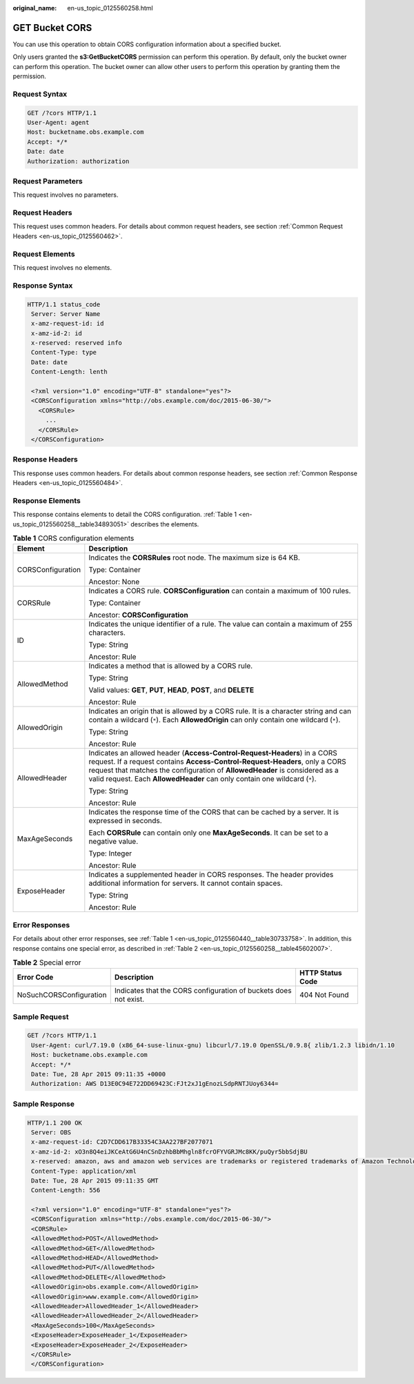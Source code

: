 :original_name: en-us_topic_0125560258.html

.. _en-us_topic_0125560258:

GET Bucket CORS
===============

You can use this operation to obtain CORS configuration information about a specified bucket.

Only users granted the **s3:GetBucketCORS** permission can perform this operation. By default, only the bucket owner can perform this operation. The bucket owner can allow other users to perform this operation by granting them the permission.

Request Syntax
--------------

.. code-block::

    GET /?cors HTTP/1.1
    User-Agent: agent
    Host: bucketname.obs.example.com
    Accept: */*
    Date: date
    Authorization: authorization

Request Parameters
------------------

This request involves no parameters.

Request Headers
---------------

This request uses common headers. For details about common request headers, see section :ref:`Common Request Headers <en-us_topic_0125560462>`.

Request Elements
----------------

This request involves no elements.

Response Syntax
---------------

.. code-block::

   HTTP/1.1 status_code
    Server: Server Name
    x-amz-request-id: id
    x-amz-id-2: id
    x-reserved: reserved info
    Content-Type: type
    Date: date
    Content-Length: lenth

    <?xml version="1.0" encoding="UTF-8" standalone="yes"?>
    <CORSConfiguration xmlns="http://obs.example.com/doc/2015-06-30/">
      <CORSRule>
        ...
      </CORSRule>
    </CORSConfiguration>

Response Headers
----------------

This response uses common headers. For details about common response headers, see section :ref:`Common Response Headers <en-us_topic_0125560484>`.

Response Elements
-----------------

This response contains elements to detail the CORS configuration. :ref:`Table 1 <en-us_topic_0125560258__table34893051>` describes the elements.

.. _en-us_topic_0125560258__table34893051:

.. table:: **Table 1** CORS configuration elements

   +-----------------------------------+-----------------------------------------------------------------------------------------------------------------------------------------------------------------------------------------------------------------------------------------------------------------------------------------------------------------------+
   | Element                           | Description                                                                                                                                                                                                                                                                                                           |
   +===================================+=======================================================================================================================================================================================================================================================================================================================+
   | CORSConfiguration                 | Indicates the **CORSRules** root node. The maximum size is 64 KB.                                                                                                                                                                                                                                                     |
   |                                   |                                                                                                                                                                                                                                                                                                                       |
   |                                   | Type: Container                                                                                                                                                                                                                                                                                                       |
   |                                   |                                                                                                                                                                                                                                                                                                                       |
   |                                   | Ancestor: None                                                                                                                                                                                                                                                                                                        |
   +-----------------------------------+-----------------------------------------------------------------------------------------------------------------------------------------------------------------------------------------------------------------------------------------------------------------------------------------------------------------------+
   | CORSRule                          | Indicates a CORS rule. **CORSConfiguration** can contain a maximum of 100 rules.                                                                                                                                                                                                                                      |
   |                                   |                                                                                                                                                                                                                                                                                                                       |
   |                                   | Type: Container                                                                                                                                                                                                                                                                                                       |
   |                                   |                                                                                                                                                                                                                                                                                                                       |
   |                                   | Ancestor: **CORSConfiguration**                                                                                                                                                                                                                                                                                       |
   +-----------------------------------+-----------------------------------------------------------------------------------------------------------------------------------------------------------------------------------------------------------------------------------------------------------------------------------------------------------------------+
   | ID                                | Indicates the unique identifier of a rule. The value can contain a maximum of 255 characters.                                                                                                                                                                                                                         |
   |                                   |                                                                                                                                                                                                                                                                                                                       |
   |                                   | Type: String                                                                                                                                                                                                                                                                                                          |
   |                                   |                                                                                                                                                                                                                                                                                                                       |
   |                                   | Ancestor: Rule                                                                                                                                                                                                                                                                                                        |
   +-----------------------------------+-----------------------------------------------------------------------------------------------------------------------------------------------------------------------------------------------------------------------------------------------------------------------------------------------------------------------+
   | AllowedMethod                     | Indicates a method that is allowed by a CORS rule.                                                                                                                                                                                                                                                                    |
   |                                   |                                                                                                                                                                                                                                                                                                                       |
   |                                   | Type: String                                                                                                                                                                                                                                                                                                          |
   |                                   |                                                                                                                                                                                                                                                                                                                       |
   |                                   | Valid values: **GET**, **PUT**, **HEAD**, **POST**, and **DELETE**                                                                                                                                                                                                                                                    |
   |                                   |                                                                                                                                                                                                                                                                                                                       |
   |                                   | Ancestor: Rule                                                                                                                                                                                                                                                                                                        |
   +-----------------------------------+-----------------------------------------------------------------------------------------------------------------------------------------------------------------------------------------------------------------------------------------------------------------------------------------------------------------------+
   | AllowedOrigin                     | Indicates an origin that is allowed by a CORS rule. It is a character string and can contain a wildcard (``*``). Each **AllowedOrigin** can only contain one wildcard (``*``).                                                                                                                                        |
   |                                   |                                                                                                                                                                                                                                                                                                                       |
   |                                   | Type: String                                                                                                                                                                                                                                                                                                          |
   |                                   |                                                                                                                                                                                                                                                                                                                       |
   |                                   | Ancestor: Rule                                                                                                                                                                                                                                                                                                        |
   +-----------------------------------+-----------------------------------------------------------------------------------------------------------------------------------------------------------------------------------------------------------------------------------------------------------------------------------------------------------------------+
   | AllowedHeader                     | Indicates an allowed header (**Access-Control-Request-Headers**) in a CORS request. If a request contains **Access-Control-Request-Headers**, only a CORS request that matches the configuration of **AllowedHeader** is considered as a valid request. Each **AllowedHeader** can only contain one wildcard (``*``). |
   |                                   |                                                                                                                                                                                                                                                                                                                       |
   |                                   | Type: String                                                                                                                                                                                                                                                                                                          |
   |                                   |                                                                                                                                                                                                                                                                                                                       |
   |                                   | Ancestor: Rule                                                                                                                                                                                                                                                                                                        |
   +-----------------------------------+-----------------------------------------------------------------------------------------------------------------------------------------------------------------------------------------------------------------------------------------------------------------------------------------------------------------------+
   | MaxAgeSeconds                     | Indicates the response time of the CORS that can be cached by a server. It is expressed in seconds.                                                                                                                                                                                                                   |
   |                                   |                                                                                                                                                                                                                                                                                                                       |
   |                                   | Each **CORSRule** can contain only one **MaxAgeSeconds**. It can be set to a negative value.                                                                                                                                                                                                                          |
   |                                   |                                                                                                                                                                                                                                                                                                                       |
   |                                   | Type: Integer                                                                                                                                                                                                                                                                                                         |
   |                                   |                                                                                                                                                                                                                                                                                                                       |
   |                                   | Ancestor: Rule                                                                                                                                                                                                                                                                                                        |
   +-----------------------------------+-----------------------------------------------------------------------------------------------------------------------------------------------------------------------------------------------------------------------------------------------------------------------------------------------------------------------+
   | ExposeHeader                      | Indicates a supplemented header in CORS responses. The header provides additional information for servers. It cannot contain spaces.                                                                                                                                                                                  |
   |                                   |                                                                                                                                                                                                                                                                                                                       |
   |                                   | Type: String                                                                                                                                                                                                                                                                                                          |
   |                                   |                                                                                                                                                                                                                                                                                                                       |
   |                                   | Ancestor: Rule                                                                                                                                                                                                                                                                                                        |
   +-----------------------------------+-----------------------------------------------------------------------------------------------------------------------------------------------------------------------------------------------------------------------------------------------------------------------------------------------------------------------+

Error Responses
---------------

For details about other error responses, see :ref:`Table 1 <en-us_topic_0125560440__table30733758>`. In addition, this response contains one special error, as described in :ref:`Table 2 <en-us_topic_0125560258__table45602007>`.

.. _en-us_topic_0125560258__table45602007:

.. table:: **Table 2** Special error

   +-------------------------+------------------------------------------------------------------+------------------+
   | Error Code              | Description                                                      | HTTP Status Code |
   +=========================+==================================================================+==================+
   | NoSuchCORSConfiguration | Indicates that the CORS configuration of buckets does not exist. | 404 Not Found    |
   +-------------------------+------------------------------------------------------------------+------------------+

Sample Request
--------------

.. code-block:: text

   GET /?cors HTTP/1.1
    User-Agent: curl/7.19.0 (x86_64-suse-linux-gnu) libcurl/7.19.0 OpenSSL/0.9.8{ zlib/1.2.3 libidn/1.10
    Host: bucketname.obs.example.com
    Accept: */*
    Date: Tue, 28 Apr 2015 09:11:35 +0000
    Authorization: AWS D13E0C94E722DD69423C:FJt2xJ1gEnozLSdpRNTJUoy6344=

Sample Response
---------------

.. code-block::

   HTTP/1.1 200 OK
    Server: OBS
    x-amz-request-id: C2D7CDD617B33354C3AA227BF2077071
    x-amz-id-2: xO3n8Q4eiJKCeAtG6U4nCSnDzhbBbMhgln8fcrOFYVGRJMc8KK/puQyr5bbSdjBU
    x-reserved: amazon, aws and amazon web services are trademarks or registered trademarks of Amazon Technologies, Inc
    Content-Type: application/xml
    Date: Tue, 28 Apr 2015 09:11:35 GMT
    Content-Length: 556

    <?xml version="1.0" encoding="UTF-8" standalone="yes"?>
    <CORSConfiguration xmlns="http://obs.example.com/doc/2015-06-30/">
    <CORSRule>
    <AllowedMethod>POST</AllowedMethod>
    <AllowedMethod>GET</AllowedMethod>
    <AllowedMethod>HEAD</AllowedMethod>
    <AllowedMethod>PUT</AllowedMethod>
    <AllowedMethod>DELETE</AllowedMethod>
    <AllowedOrigin>obs.example.com</AllowedOrigin>
    <AllowedOrigin>www.example.com</AllowedOrigin>
    <AllowedHeader>AllowedHeader_1</AllowedHeader>
    <AllowedHeader>AllowedHeader_2</AllowedHeader>
    <MaxAgeSeconds>100</MaxAgeSeconds>
    <ExposeHeader>ExposeHeader_1</ExposeHeader>
    <ExposeHeader>ExposeHeader_2</ExposeHeader>
    </CORSRule>
    </CORSConfiguration>
